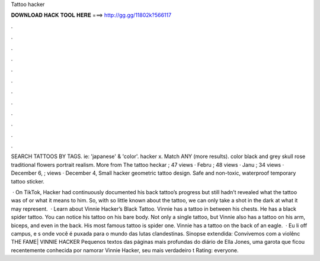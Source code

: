 Tattoo hacker



𝐃𝐎𝐖𝐍𝐋𝐎𝐀𝐃 𝐇𝐀𝐂𝐊 𝐓𝐎𝐎𝐋 𝐇𝐄𝐑𝐄 ===> http://gg.gg/11802k?566117



.



.



.



.



.



.



.



.



.



.



.



.

SEARCH TATTOOS BY TAGS. ie: 'japanese' & 'color'. hacker x. Match ANY (more results). color black and grey skull rose traditional flowers portrait realism. More from The tattoo heckar ; 47 views · Febru ; 48 views · Janu ; 34 views · December 6, ; views · December 4,  Small hacker geometric tattoo design. Safe and non-toxic, waterproof temporary tattoo sticker.

 · On TikTok, Hacker had continuously documented his back tattoo’s progress but still hadn’t revealed what the tattoo was of or what it means to him. So, with so little known about the tattoo, we can only take a shot in the dark at what it may represent.  · Learn about Vinnie Hacker’s Black Tattoo. Vinnie has a tattoo in between his chests. He has a black spider tattoo. You can notice his tattoo on his bare body. Not only a single tattoo, but Vinnie also has a tattoo on his arm, biceps, and even in the back. His most famous tattoo is spider one. Vinnie has a tattoo on the back of an eagle.  · Eu li off campus, e s onde você é puxada para o mundo das lutas clandestinas. Sinopse extendida: Convivemos com a violênc THE FAME| VINNIE HACKER Pequenos textos das páginas mais profundas do diário de Ella Jones, uma garota que ficou recentemente conhecida por namorar Vinnie Hacker, seu mais verdadeiro t Rating: everyone.
